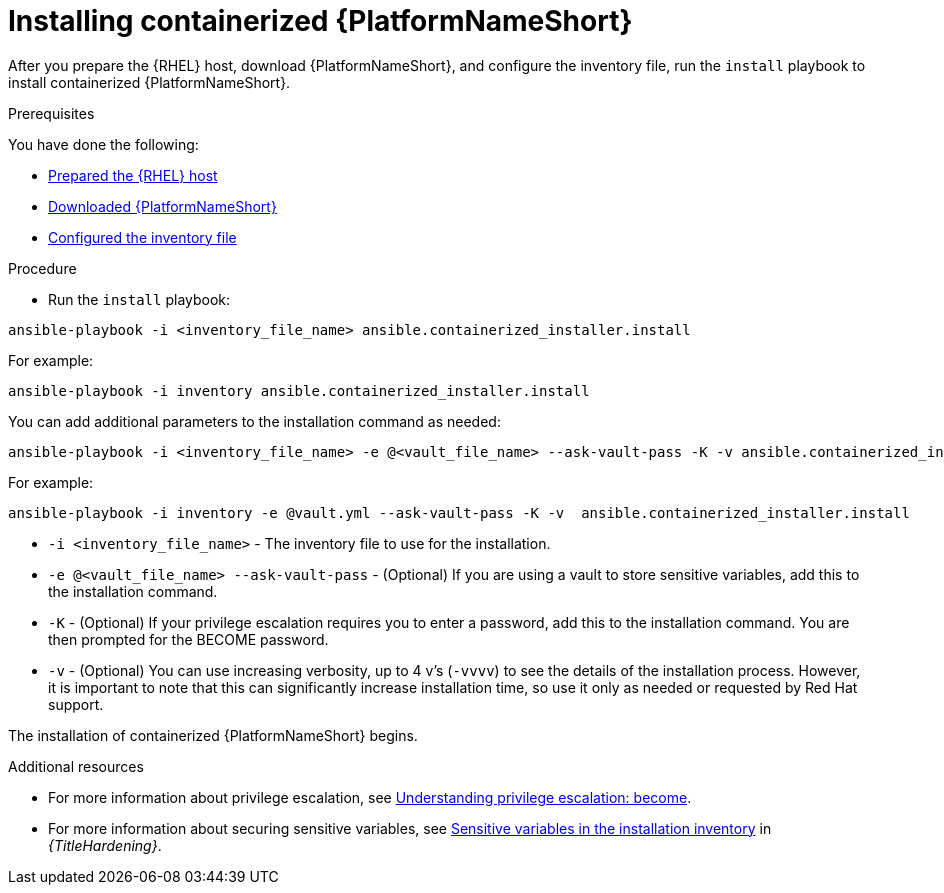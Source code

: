 :_mod-docs-content-type: PROCEDURE

[id="installing-containerized-aap_{context}"]

= Installing containerized {PlatformNameShort}

After you prepare the {RHEL} host, download {PlatformNameShort}, and configure the inventory file, run the `install` playbook to install containerized {PlatformNameShort}.

.Prerequisites

You have done the following:

* xref:preparing-the-rhel-host-for-containerized-installation[Prepared the {RHEL} host]
* xref:downloading-containerized-aap[Downloaded {PlatformNameShort}]
* xref:configuring-inventory-file[Configured the inventory file]

.Procedure

* Run the `install` playbook:
----
ansible-playbook -i <inventory_file_name> ansible.containerized_installer.install
----

For example:
----
ansible-playbook -i inventory ansible.containerized_installer.install
----

You can add additional parameters to the installation command as needed:
----
ansible-playbook -i <inventory_file_name> -e @<vault_file_name> --ask-vault-pass -K -v ansible.containerized_installer.install
----

For example:
----
ansible-playbook -i inventory -e @vault.yml --ask-vault-pass -K -v  ansible.containerized_installer.install
----

* `-i <inventory_file_name>` - The inventory file to use for the installation.
* `-e @<vault_file_name> --ask-vault-pass` - (Optional) If you are using a vault to store sensitive variables, add this to the installation command.
* `-K` - (Optional) If your privilege escalation requires you to enter a password, add this to the installation command. You are then prompted for the BECOME password.
* `-v` - (Optional) You can use increasing verbosity, up to 4 v’s (`-vvvv`) to see the details of the installation process. However, it is important to note that this can significantly increase installation time, so use it only as needed or requested by Red Hat support.

The installation of containerized {PlatformNameShort} begins.

[role="_additional-resources"]
.Additional resources
* For more information about privilege escalation, see link:https://docs.ansible.com/ansible/latest/playbook_guide/playbooks_privilege_escalation.html[Understanding privilege escalation: become].
* For more information about securing sensitive variables, see link:{URLHardening}/hardening-aap#ref-sensitive-variables-install-inventory_hardening-aap[Sensitive variables in the installation inventory] in _{TitleHardening}_.
